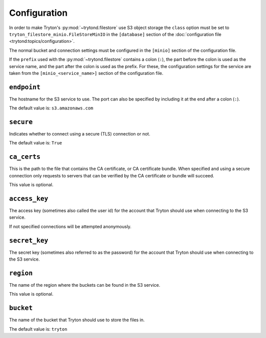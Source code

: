 *************
Configuration
*************

In order to make Tryton's :py:mod:`~trytond.filestore` use S3 object storage
the ``class`` option must be set to ``tryton_filestore_minio.FileStoreMinIO``
in the ``[database]`` section of the
:doc:`configuration file <trytond:topics/configuration>`.

The normal bucket and connection settings must be configured in the
``[minio]`` section of the configuration file.

If the ``prefix`` used with the :py:mod:`~trytond.filestore` contains a
colon (``:``), the part before the colon is used as the service name, and the
part after the colon is used as the prefix.
For these, the configuration settings for the service are taken from the
``[minio_<service_name>]`` section of the configuration file.

.. _config-minio.endpoint:

``endpoint``
============

The hostname for the S3 service to use.
The port can also be specified by including it at the end after
a colon (``:``).

The default value is: ``s3.amazonaws.com``

.. _config-minio.secure:

``secure``
==========

Indicates whether to connect using a secure (TLS) connection or not.

The default value is: ``True``

.. _config-minio.ca_certs:

``ca_certs``
============

This is the path to the file that contains the CA certificate, or CA
certificate bundle.
When specified and using a secure connection only requests to servers that
can be verified by the CA certificate or bundle will succeed.

This value is optional.

.. _config-minio.access_key:

``access_key``
==============

The access key (sometimes also called the user id) for the account that Tryton
should use when connecting to the S3 service.

If not specified connections will be attempted anonymously.

.. _config-minio.secret_key:

``secret_key``
==============

The secret key (sometimes also referred to as the password) for the account
that Tryton should use when connecting to the S3 service.

.. _config-minio.region:

``region``
==========

The name of the region where the buckets can be found in the S3 service.

This value is optional.

.. _config-minio.bucket:

``bucket``
==========

The name of the bucket that Tryton should use to store the files in.

The default value is: ``tryton``
